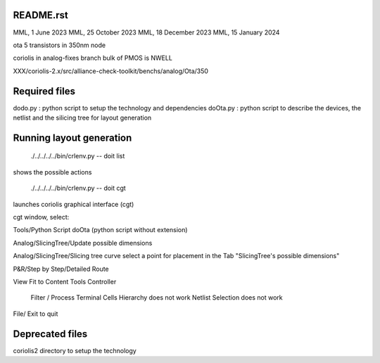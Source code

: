 README.rst
-------------

MML, 1 June 2023
MML, 25 October 2023
MML, 18 December 2023
MML, 15 January 2024

ota 5 transistors in 350nm node

coriolis in analog-fixes branch
bulk of PMOS is NWELL

XXX/coriolis-2.x/src/alliance-check-toolkit/benchs/analog/Ota/350


Required files
----------------

dodo.py   : python script to setup the technology and dependencies
doOta.py  : python script to describe the devices, the netlist and the silicing tree for layout generation

Running layout generation
-------------------------
 ./../../../../bin/crlenv.py -- doit list
shows the possible actions

 ./../../../../bin/crlenv.py -- doit cgt
launches coriolis graphical interface (cgt)

cgt window, select:

Tools/Python Script
doOta (python script without extension)

Analog/SlicingTree/Update possible dimensions

Analog/SlicingTree/Slicing tree curve
select a point for placement in the Tab "SlicingTree's possible dimensions"

P&R/Step by Step/Detailed Route

View Fit to Content
Tools Controller
      Filter / Process Terminal Cells
      Hierarchy does not work
      Netlist
      Selection does not work


File/ Exit to quit

Deprecated files
-----------------
coriolis2 directory to setup the technology
